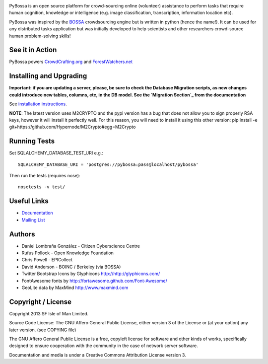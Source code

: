 .. image:: https://travis-ci.org/PyBossa/pybossa.png
   :target: https://travis-ci.org/#!/PyBossa/pybossa

PyBossa is an open source platform for crowd-sourcing online (volunteer)
assistance to perform tasks that require human cognition, knowledge or
intelligence (e.g. image classification, transcription, information location
etc). 

PyBossa was inspired by the BOSSA_ crowdsourcing engine but is written in
python (hence the name!). It can be used for any distributed tasks application
but was initially developed to help scientists and other researchers
crowd-source human problem-solving skills!

.. _BOSSA: http://bossa.berkeley.edu/


See it in Action
================

PyBossa powers `CrowdCrafting.org <http://crowdcrafting.org/>`_ 
and `ForestWatchers.net <http://forestwatchers.net>`_

Installing and Upgrading
========================

**Important: if you are updating a server, please, be sure to check the
Database Migration scripts, as new changes could introduce new tables,
columns, etc, in the DB model. See the `Migration Section`_ from the
documentation**

.. _`Migration Section`: http://docs.pybossa.com/en/latest/install.html#migrating-the-database-table-structure

See `installation instructions <http://docs.pybossa.com/en/latest/install.html>`_.

**NOTE**: The latest version uses M2CRYPTO and the pypi version has a bug that
does not allow you to sign properly RSA keys, however it will install it
perfectly well. For this reason, you will need to install it using this other
version: pip install -e git+https://github.com/Hypernode/M2Crypto#egg=M2Crypto


Running Tests
=============

Set SQLALCHEMY_DATABASE_TEST_URI e.g.::

  SQLALCHEMY_DATABASE_URI = 'postgres://pybossa:pass@localhost/pybossa'

Then run the tests (requires nose)::

  nosetests -v test/


Useful Links
============

* `Documentation <http://docs.pybossa.com/>`_
* `Mailing List <http://lists.okfn.org/mailman/listinfo/open-science-dev>`_


Authors
=======

* Daniel Lombraña González - Citizen Cyberscience Centre
* Rufus Pollock - Open Knowledge Foundation
* Chris Powell - EPICollect
* David Anderson - BOINC / Berkeley (via BOSSA)

* Twitter Bootstrap Icons by Glyphicons http://http://glyphicons.com/
* FontAwesome fonts by http://fortawesome.github.com/Font-Awesome/
* GeoLite data by MaxMind http://www.maxmind.com

Copyright / License
===================

Copyright 2013 SF Isle of Man Limited. 

Source Code License: The GNU Affero General Public License, either version 3 of the License
or (at your option) any later version. (see COPYING file)

The GNU Affero General Public License is a free, copyleft license for
software and other kinds of works, specifically designed to ensure
cooperation with the community in the case of network server software.

Documentation and media is under a Creative Commons Attribution License version
3.
